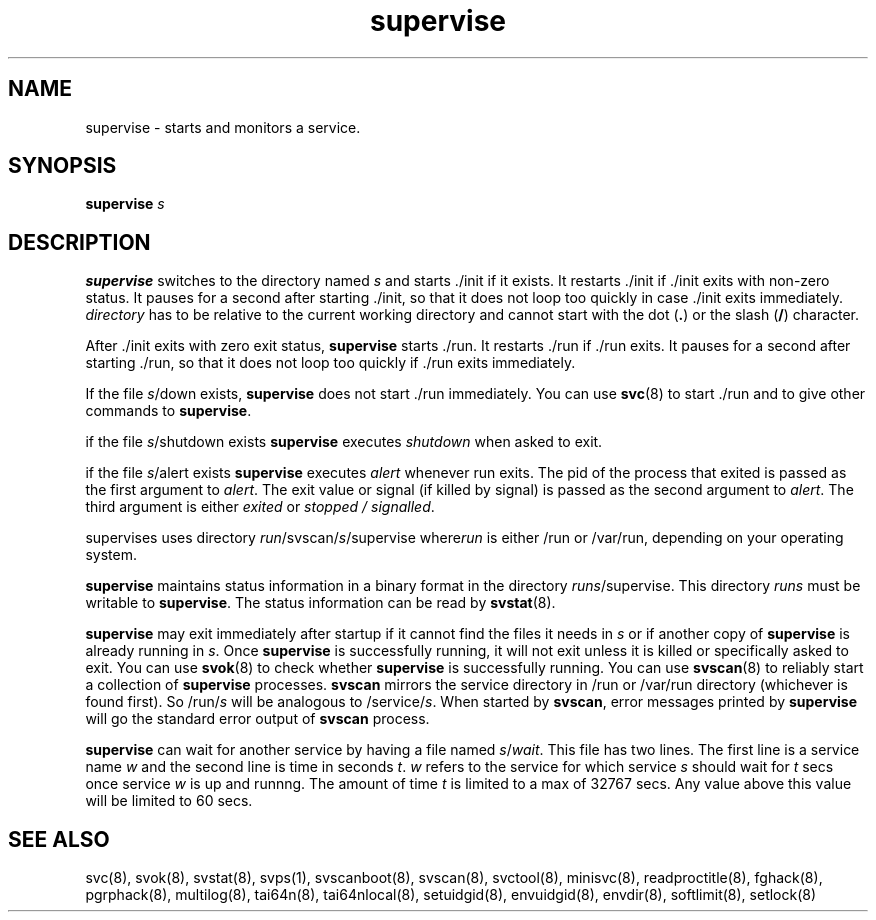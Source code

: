 .TH supervise 8
.SH NAME
supervise \- starts and monitors a service.

.SH SYNOPSIS
\fBsupervise\fR \fIs\fR

.SH DESCRIPTION
\fBsupervise\fR switches to the directory named \fIs\fR and starts ./init
if it exists. It restarts ./init if ./init exits with non-zero status. It
pauses for a second after starting ./init, so that it does not loop too
quickly in case ./init exits immediately. \fIdirectory\fR has to be
relative to the current working directory and cannot start with the dot
(\fB.\fR) or the slash (\fB/\fR) character.

After ./init exits with zero exit status, \fBsupervise\fR starts ./run.
It restarts ./run if ./run exits. It pauses for a second after
starting ./run, so that it does not loop too quickly if ./run exits
immediately. 

If the file \fIs\fR/down exists, \fBsupervise\fR does not start ./run
immediately. You can use \fBsvc\fR(8) to start ./run and to give other
commands to \fBsupervise\fR.

if the file \fIs\fR/shutdown exists \fBsupervise\fR executes
\fIshutdown\fR when asked to exit.

if the file \fIs\fR/alert exists \fBsupervise\fR executes \fIalert\fR
whenever run exits. The pid of the process that exited is passed as the
first argument to \fIalert\fR. The exit value or signal (if killed by
signal) is passed as the second argument to \fIalert\fR. The third argument
is either \fIexited\fR or \fIstopped / signalled\fR.

supervises uses directory \fIrun\fR/svscan/\fIs\fR/supervise where\fIrun\fR
is either /run or /var/run, depending on your operating system.

\fBsupervise\fR maintains status information in a binary format in the
directory \fIrun\fR\fIs\fR/supervise. This directory \fIrun\fR\fIs\fR must
be writable to \fBsupervise\fR. The status information can be read by
\fBsvstat\fR(8).

\fBsupervise\fR may exit immediately after startup if it cannot find the
files it needs in \fIs\fR or if another copy of \fBsupervise\fR is already
running in \fIs\fR. Once \fBsupervise\fR is successfully running, it will
not exit unless it is killed or specifically asked to exit. You can use
\fBsvok\fR(8) to check whether \fBsupervise\fR is successfully running. You
can use \fBsvscan\fR(8) to reliably start a collection of \fBsupervise\fR
processes. \fBsvscan\fR mirrors the service directory in /run or /var/run
directory (whichever is found first). So /run/\fIs\fR will be analogous
to /service/\fIs\fR. When started by \fBsvscan\fR, error messages printed
by \fBsupervise\fR will go the standard error output of \fBsvscan\fR
process.

\fBsupervise\fR can wait for another service by having a file named
\fIs\fR/\fIwait\fR. This file has two lines. The first line is a service
name \fIw\fR and the second line is time in seconds \fIt\fR. \fIw\fR
refers to the service for which service \fIs\fR should wait for \fIt\fR
secs once service \fIw\fR is up and runnng. The amount of time \fIt\fR
is limited to a max of 32767 secs. Any value above this value will be
limited to 60 secs.

.SH SEE ALSO
svc(8),
svok(8),
svstat(8),
svps(1),
svscanboot(8),
svscan(8),
svctool(8),
minisvc(8),
readproctitle(8),
fghack(8),  
pgrphack(8),
multilog(8),
tai64n(8),
tai64nlocal(8),
setuidgid(8),
envuidgid(8),
envdir(8),
softlimit(8),
setlock(8)
